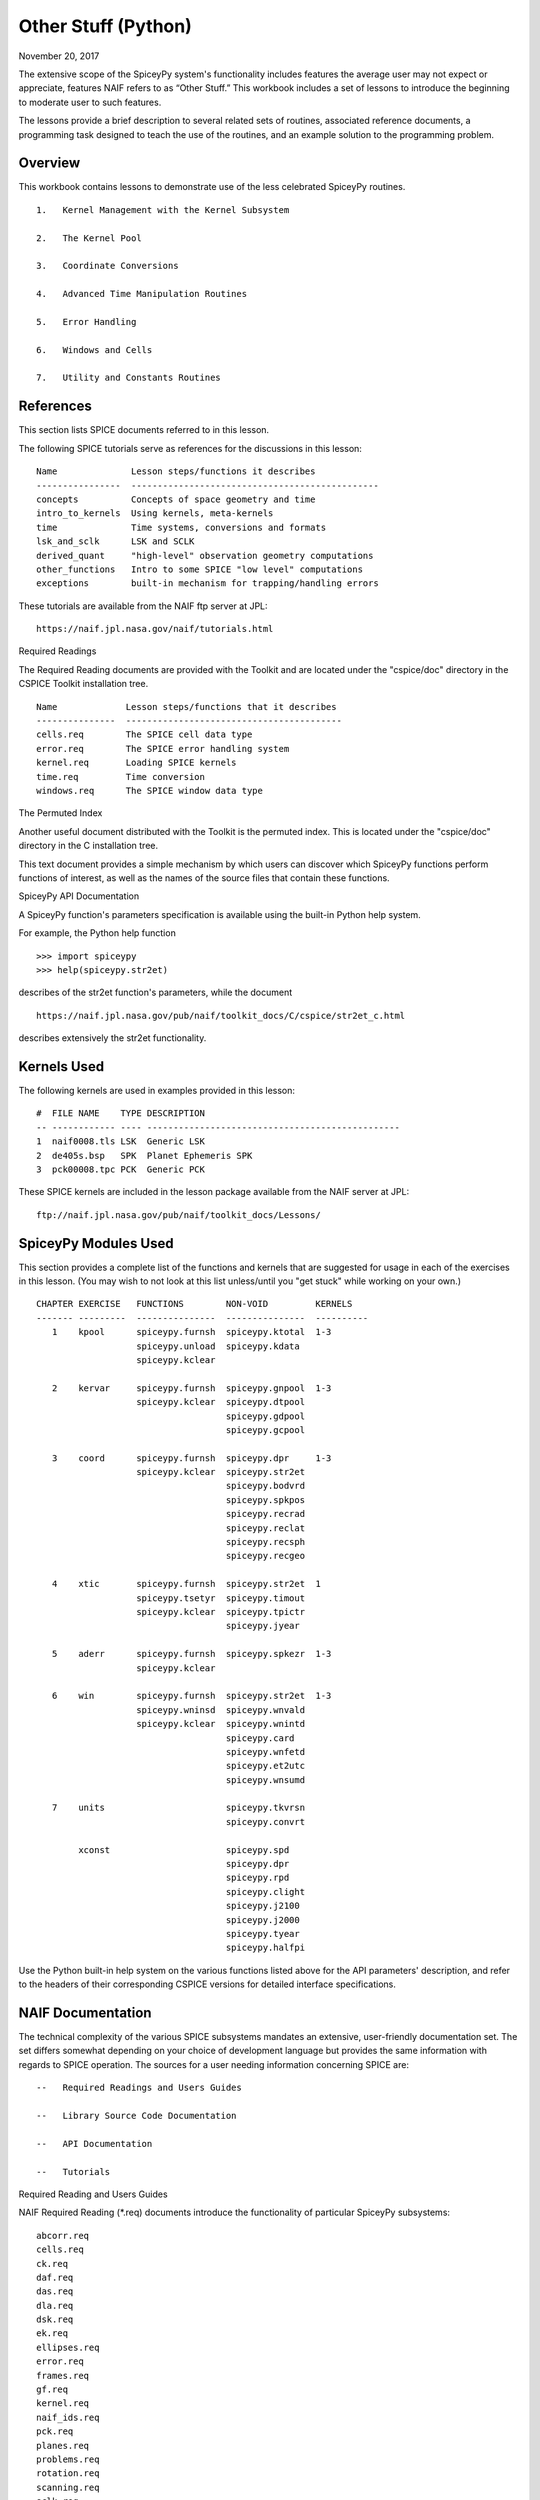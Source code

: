 Other Stuff (Python)
====================

November 20, 2017

The extensive scope of the SpiceyPy system's functionality includes
features the average user may not expect or appreciate, features NAIF
refers to as “Other Stuff.” This workbook includes a set of lessons to
introduce the beginning to moderate user to such features.

The lessons provide a brief description to several related sets of
routines, associated reference documents, a programming task designed to
teach the use of the routines, and an example solution to the
programming problem.

Overview
--------

This workbook contains lessons to demonstrate use of the less celebrated
SpiceyPy routines.

::

       1.   Kernel Management with the Kernel Subsystem

       2.   The Kernel Pool

       3.   Coordinate Conversions

       4.   Advanced Time Manipulation Routines

       5.   Error Handling

       6.   Windows and Cells

       7.   Utility and Constants Routines

References
----------

This section lists SPICE documents referred to in this lesson.

The following SPICE tutorials serve as references for the discussions in
this lesson:

::

      Name              Lesson steps/functions it describes
      ----------------  -----------------------------------------------
      concepts          Concepts of space geometry and time
      intro_to_kernels  Using kernels, meta-kernels
      time              Time systems, conversions and formats
      lsk_and_sclk      LSK and SCLK
      derived_quant     "high-level" observation geometry computations
      other_functions   Intro to some SPICE "low level" computations
      exceptions        built-in mechanism for trapping/handling errors

These tutorials are available from the NAIF ftp server at JPL:

::

      https://naif.jpl.nasa.gov/naif/tutorials.html

Required Readings

The Required Reading documents are provided with the Toolkit and are
located under the "cspice/doc" directory in the CSPICE Toolkit
installation tree.

::

      Name             Lesson steps/functions that it describes
      ---------------  -----------------------------------------
      cells.req        The SPICE cell data type
      error.req        The SPICE error handling system
      kernel.req       Loading SPICE kernels
      time.req         Time conversion
      windows.req      The SPICE window data type

The Permuted Index

Another useful document distributed with the Toolkit is the permuted
index. This is located under the "cspice/doc" directory in the C
installation tree.

This text document provides a simple mechanism by which users can
discover which SpiceyPy functions perform functions of interest, as well
as the names of the source files that contain these functions.

SpiceyPy API Documentation

A SpiceyPy function's parameters specification is available using the
built-in Python help system.

For example, the Python help function

::

      >>> import spiceypy
      >>> help(spiceypy.str2et)

describes of the str2et function's parameters, while the document

::

      https://naif.jpl.nasa.gov/pub/naif/toolkit_docs/C/cspice/str2et_c.html

describes extensively the str2et functionality.

Kernels Used
------------

The following kernels are used in examples provided in this lesson:

::

      #  FILE NAME    TYPE DESCRIPTION
      -- ------------ ---- ------------------------------------------------
      1  naif0008.tls LSK  Generic LSK
      2  de405s.bsp   SPK  Planet Ephemeris SPK
      3  pck00008.tpc PCK  Generic PCK

These SPICE kernels are included in the lesson package available from
the NAIF server at JPL:

::

      ftp://naif.jpl.nasa.gov/pub/naif/toolkit_docs/Lessons/

SpiceyPy Modules Used
---------------------

This section provides a complete list of the functions and kernels that
are suggested for usage in each of the exercises in this lesson. (You
may wish to not look at this list unless/until you "get stuck" while
working on your own.)

::

      CHAPTER EXERCISE   FUNCTIONS        NON-VOID         KERNELS
      ------- ---------  ---------------  ---------------  ----------
         1    kpool      spiceypy.furnsh  spiceypy.ktotal  1-3
                         spiceypy.unload  spiceypy.kdata
                         spiceypy.kclear

         2    kervar     spiceypy.furnsh  spiceypy.gnpool  1-3
                         spiceypy.kclear  spiceypy.dtpool
                                          spiceypy.gdpool
                                          spiceypy.gcpool

         3    coord      spiceypy.furnsh  spiceypy.dpr     1-3
                         spiceypy.kclear  spiceypy.str2et
                                          spiceypy.bodvrd
                                          spiceypy.spkpos
                                          spiceypy.recrad
                                          spiceypy.reclat
                                          spiceypy.recsph
                                          spiceypy.recgeo

         4    xtic       spiceypy.furnsh  spiceypy.str2et  1
                         spiceypy.tsetyr  spiceypy.timout
                         spiceypy.kclear  spiceypy.tpictr
                                          spiceypy.jyear

         5    aderr      spiceypy.furnsh  spiceypy.spkezr  1-3
                         spiceypy.kclear

         6    win        spiceypy.furnsh  spiceypy.str2et  1-3
                         spiceypy.wninsd  spiceypy.wnvald
                         spiceypy.kclear  spiceypy.wnintd
                                          spiceypy.card
                                          spiceypy.wnfetd
                                          spiceypy.et2utc
                                          spiceypy.wnsumd

         7    units                       spiceypy.tkvrsn
                                          spiceypy.convrt

              xconst                      spiceypy.spd
                                          spiceypy.dpr
                                          spiceypy.rpd
                                          spiceypy.clight
                                          spiceypy.j2100
                                          spiceypy.j2000
                                          spiceypy.tyear
                                          spiceypy.halfpi

Use the Python built-in help system on the various functions listed
above for the API parameters' description, and refer to the headers of
their corresponding CSPICE versions for detailed interface
specifications.

NAIF Documentation
------------------------------

The technical complexity of the various SPICE subsystems mandates an
extensive, user-friendly documentation set. The set differs somewhat
depending on your choice of development language but provides the same
information with regards to SPICE operation. The sources for a user
needing information concerning SPICE are:

::

       --   Required Readings and Users Guides

       --   Library Source Code Documentation

       --   API Documentation

       --   Tutorials

Required Reading and Users Guides

NAIF Required Reading (\*.req) documents introduce the functionality of
particular SpiceyPy subsystems:

::

      abcorr.req
      cells.req
      ck.req
      daf.req
      das.req
      dla.req
      dsk.req
      ek.req
      ellipses.req
      error.req
      frames.req
      gf.req
      kernel.req
      naif_ids.req
      pck.req
      planes.req
      problems.req
      rotation.req
      scanning.req
      sclk.req
      sets.req
      spc.req
      spk.req
      symbols.req
      time.req
      windows.req

NAIF Users Guides (\*.ug) describe the proper use of particular SpiceyPy
tools:

::

      brief.ug
      chronos.ug
      ckbrief.ug
      commnt.ug
      convert.ug
      dskbrief.ug
      dskexp.ug
      frmdiff.ug
      inspekt.ug
      mkdsk.ug
      mkspk.ug
      msopck.ug
      simple.ug
      spacit.ug
      spkdiff.ug
      spkmerge.ug
      states.ug
      subpt.ug
      tictoc.ug
      tobin.ug
      toxfr.ug
      version.ug

These text documents exist in the 'doc' directory of the main CSPICE
Toolkit directory:

::

         ../cspice/doc/

HTML format documentation

The SpiceyPy distributions include HTML versions of Required Readings
and Users Guides, accessible from the HTML documentation directory:

::

         ../cspice/doc/html/index.html

Library Source Code Documentation

All SPICELIB and CSPICE source files include usage and design
information incorporated in a comment block known as the “header.”
(Every toolkit includes either the SPICELIB or CSPICE library.)

A header consists of several marked sections:

::

       --   Procedure: Routine name and one line expansion of the routine's
            name.

       --   Abstract: A tersely worded explanation describing the routine.

       --   Copyright: An identification of the copyright holder for the
            routine.

       --   Required_Reading: A list of SpiceyPy required reading documents
            relating to the routine.

       --   Brief_I/O: A table of arguments, identifying each as either
            input, output, or both, with a very brief description of the
            variable.

       --   Detailed_Input & Detailed_Output: An elaboration of the
            Brief_I/O section providing comprehensive information on
            argument use.

       --   Parameters: Description and declaration of any parameters
            (constants) specific to the routine.

       --   Exceptions: A list of error conditions the routine detects and
            signals plus a discussion of any other exceptional conditions
            the routine may encounter.

       --   Files: A list of other files needed for the routine to operate.

       --   Particulars: A discussion of the routine's function (if
            needed). This section may also include information relating to
            "how" and "why" the routine performs an operation and to
            explain functionality of routines that operate by side effects.

       --   Examples: Descriptions and code snippets concerning usage of
            the routine.

       --   Restrictions: Restrictions or warnings concerning use.

       --   Literature_References: A list of sources required to understand
            the algorithms or data used in the routine.

       --   Author_and_Institution: The names and affiliations for authors
            of the routine.

       --   Version: A list of edits and the authors of those edits made to
            the routine since initial delivery to the SpiceyPy system.

The source code for SpiceyPy products is stored in 'src' sub-directory
of the main SpiceyPy directory:

API Documentation

The SpiceyPy package is documented in "readthedocs" website:

::

      https://spiceypy.readthedocs.io/en/master/index.html

Each API documentation page is in large part copied from the
"Abstract" and" Brief_I/O" sections of the corresponding CSPICE
function documentation. Each API page includes a link to the API
documentation for the CSPICE routine called by the SpiceyPy interface.

This SpiceyPy API documentation (the same information as in the website
but without hyperlinks) is also available from the Python built-in help
system:

::

      >>> help ( spiceypy.str2et )
      Help on function str2et in module spiceypy.spiceypy:

      str2et(*args, **kwargs)
          Convert a string representing an epoch to a double precision
          value representing the number of TDB seconds past the J2000
          epoch corresponding to the input epoch.

             ...

          :param time: A string representing an epoch.
          :type time: str
          :return: The equivalent value in seconds past J2000, TDB.
          :rtype: float

In order to have offline access to the documentation it is recommended
to have the CSPICE Toolkit installed locally. The CSPICE package
includes the CSPICE Reference Guide, an index of all CSPICE wrapper APIs
with hyperlinks to API specific documentation. Each API documentation
page includes cross-links to any other wrapper API mentioned in the
document and links to the wrapper source code.

::

         ...cspice/doc/html/cspice/index.html

Text kernels
------------

Several workbooks use SPICE text kernels. SPICE identifies a text kernel
as an ASCII text file containing the mark-up tags the kernel subsystem
requires to identify data assignments in that file, and “name=value”
data assignments.

The subsystem uses two tags:

::

         \begintext

and

::

         \begindata

to mark information blocks within the text kernel. The
`\\begintext` tag specifies all text following the tag as
comment information to be ignored by the subsystem.

Things to know:

::

       1.   The \begindata tag marks the start of a data definition block.
            The subsystem processes all text following this marker as SPICE
            kernel data assignments until finding a \begintext marker.

       2.   The kernel subsystem defaults to the \begintext mode until the
            parser encounters a \begindata tag. Once in \begindata mode the
            subsystem processes all text as variable assignments until the
            next \begintext tag.

       3.   Enter the tags as the only text on a line, i.e.:


         \begintext

            ... commentary information on the data assignments ...

         \begindata

            ... data assignments ...


       4.   CSPICE delivery N0059 added to the CSPICE and Icy text kernel
            parsers the functionality to read non native text kernels, i.e.
            a Unix compiled library can read a MS Windows native text
            kernel, a MS Windows compiled library can read a Unix native
            text kernel. Mice acquires this capability from CSPICE.

       5.   With regards to the FORTRAN distribution, as of delivery N0057
            the spiceypy.furnsh call includes a line terminator check,
            signaling an error on any attempt to read non-native text
            kernels.

Text kernel format

Scalar assignments.

::

         VAR_NAME_DP  = 1.234
         VAR_NAME_INT = 1234
         VAR_NAME_STR = 'FORBIN'

Please note the use of a single quote in string assignments.

Vector assignments. Vectors must contain the same type data.

::

         VEC_NAME_DP  = ( 1.234   , 45.678  , 901234.5 )
         VEC_NAME_INT = ( 1234    , 456     , 789      )
         VEC_NAME_STR = ( 'FORBIN', 'FALKEN', 'ROBUR'  )

         also

         VEC_NAME_DP  = ( 1.234,
                         45.678,
                         901234.5 )

         VEC_NAME_STR = ( 'FORBIN',
                          'FALKEN',
                          'ROBUR' )

Time assignments.

::

         TIME_VAL = @31-JAN-2003-12:34:56.798
         TIME_VEC = ( @01-DEC-2004, @15-MAR-2004 )

The at-sign character '@' indicates a time string. The pool subsystem
converts the strings to double precision TDB (a numeric value). Please
note, the time strings must not contain embedded blanks. WARNING - a TDB
string is not the same as a UTC string.

The above examples depict direct assignments via the '=' operator. The
kernel pool also permits incremental assignments via the '+=' operator.

Please refer to the kernels required reading, kernel.req, for additional
information.

Lesson 1: Kernel Management with the Kernel Subsystem
-----------------------------------------------------

Task Statement
--------------

Write a program to load a meta kernel, interrogate the SpiceyPy system
for the names and types of all loaded kernels, then demonstrate the
unload functionality and the resulting effects.

Learning Goals
--------------

This lesson demonstrates use of the kernel subsystem to load, unload,
and list loaded kernels.

This lesson requires creation of a SPICE meta kernel.

Code Solution
-------------

First, create a meta text kernel:

You can use two versions of a meta kernel with code examples (kpool.tm)
in this lesson. Either a kernel with explicit path information:

::

      KPL/MK

      \begindata

         KERNELS_TO_LOAD = ( 'kernels/spk/de405s.bsp',
                             'kernels/pck/pck00008.tpc',
                             'kernels/lsk/naif0008.tls' )

      \begintext

… or a more generic meta kernel using the PATH_VALUES/PATH_SYMBOLS
functionality to declare path names as variables:

::

      KPL/MK

         Define the paths to the kernel directory. Use the PATH_SYMBOLS
         as aliases to the paths.

         The names and contents of the kernels referenced by this
         meta-kernel are as follows:

            File Name        Description
            ---------------  ------------------------------
            naif0008.tls     Generic LSK.
            de405s.bsp       Planet Ephemeris SPK.
            pck00008.tpc     Generic PCK.


      \begindata

         PATH_VALUES     = ( 'kernels/lsk',
                             'kernels/spk',
                             'kernels/pck' )

         PATH_SYMBOLS    = ( 'LSK', 'SPK', 'PCK' )

         KERNELS_TO_LOAD = ( '$LSK/naif0008.tls',
                             '$SPK/de405s.bsp',
                             '$PCK/pck00008.tpc' )

      \begintext

Now the solution source code:

::

      from __future__ import print_function

      #
      # Import the CSPICE-Python interface.
      #
      import spiceypy

      def kpool():

          #
          # Assign the path name of the meta kernel to META.
          #
          META = 'kpool.tm'


          #
          # Load the meta kernel then use KTOTAL to interrogate the SPICE
          # kernel subsystem.
          #
          spiceypy.furnsh( META )


          count = spiceypy.ktotal( 'ALL' );
          print( 'Kernel count after load:        {0}\n'.format(count))


          #
          # Loop over the number of files; interrogate the SPICE system
          # with spiceypy.kdata for the kernel names and the type.
          # 'found' returns a boolean indicating whether any kernel files
          # of the specified type were loaded by the kernel subsystem.
          # This example ignores checking 'found' as kernels are known
          # to be loaded.
          #
          for i in range(0, count):
              [ file, type, source, handle] = spiceypy.kdata(i, 'ALL');
              print( 'File   {0}'.format(file) )
              print( 'Type   {0}'.format(type) )
              print( 'Source {0}\n'.format(source) )


          #
          # Unload one kernel then check the count.
          #
          spiceypy.unload( 'kernels/spk/de405s.bsp')
          count = spiceypy.ktotal( 'ALL' );

          #
          # The subsystem should report one less kernel.
          #
          print( 'Kernel count after one unload:  {0}'.format(count))

          #
          # Now unload the meta kernel. This action unloads all
          # files listed in the meta kernel.
          #
          spiceypy.unload( META )


          #
          # Check the count; spiceypy should return a count of zero.
          #
          count = spiceypy.ktotal( 'ALL');
          print( 'Kernel count after meta unload: {0}'.format(count))


          #
          # Done. Unload the kernels.
          #
          spiceypy.kclear

      if __name__ == '__main__':
         kpool()

Run the code example

First we see the number of all loaded kernels returned from the
spiceypy.ktotal call.

Then the spiceypy.kdata loop returns the name of each loaded kernel, the
type of kernel (SPK, CK, TEXT, etc.) and the source of the kernel - the
mechanism that loaded the kernel. The source either identifies a meta
kernel, or contains an empty string. An empty source string indicates a
direct load of the kernel with a spiceypy.furnsh call.

::

      Kernel count after load:        4

      File   kpool.tm
      Type   META
      Source

      File   kernels/lsk/naif0008.tls
      Type   TEXT
      Source kpool.tm

      File   kernels/spk/de405s.bsp
      Type   SPK
      Source kpool.tm

      File   kernels/pck/pck00008.tpc
      Type   TEXT
      Source kpool.tm

      Kernel count after one unload:  3
      Kernel count after meta unload: 0

Lesson 2: The Kernel Pool
------------------------------

.. _task-statement-os-1:

Task Statement
--------------

Write a program to retrieve particular string and numeric text kernel
variables, both scalars and arrays. Interrogate the kernel pool for
assigned variable names.

.. _learning-goals-os-1:

Learning Goals
--------------

The lesson demonstrates the SpiceyPy system's facility to retrieve
different types of data (string, numeric, scalar, array) from the kernel
pool.

For the code examples, use this generic text kernel (kervar.tm)
containing PCK-type data, kernels to load, and example time strings:

::

      KPL/MK

         Name the kernels to load. Use path symbols.

         The names and contents of the kernels referenced by this
         meta-kernel are as follows:

            File Name        Description
            ---------------  ------------------------------
            naif0008.tls     Generic LSK.
            de405s.bsp       Planet Ephemeris SPK.
            pck00008.tpc     Generic PCK.


      \begindata

         PATH_VALUES     = ('kernels/spk',
                            'kernels/pck',
                            'kernels/lsk')

         PATH_SYMBOLS    = ('SPK' , 'PCK' , 'LSK' )

         KERNELS_TO_LOAD = ( '$SPK/de405s.bsp',
                             '$PCK/pck00008.tpc',
                             '$LSK/naif0008.tls')

      \begintext

      Ring model data.

      \begindata

         BODY699_RING1_NAME     = 'A Ring'
         BODY699_RING1          = (122170.0 136780.0 0.1 0.1 0.5)

         BODY699_RING1_1_NAME   = 'Encke Gap'
         BODY699_RING1_1        = (133405.0 133730.0 0.0 0.0 0.0)

         BODY699_RING2_NAME     = 'Cassini Division'
         BODY699_RING2          = (117580.0 122170.0 0.0 0.0 0.0)

      \begintext

      The kernel pool recognizes values preceded by '@' as time
      values. When read, the kernel subsystem converts these
      representations into double precision ephemeris time.

      Caution: The kernel subsystem interprets the time strings
      identified by '@' as TDB. The same string passed as input
      to @STR2ET is processed as UTC.

      The three expressions stored in the EXAMPLE_TIMES array represent
      the same epoch.

      \begindata

         EXAMPLE_TIMES       = ( @APRIL-1-2004-12:34:56.789,
                                 @4/1/2004-12:34:56.789,
                                 @JD2453097.0242684
                                )

      \begintext

The main references for pool routines are found in the help command, the
CSPICE source files or the API documentation for the particular
routines.

.. _code-solution-1:

Code Solution
-------------

::

      from __future__ import print_function

      #
      # Import the CSPICE-Python interface.
      #
      import spiceypy
      from spiceypy.utils.support_types import SpiceyError

      def kervar():

          #
          # Define the max number of kernel variables
          # of concern for this examples.
          #
          N_ITEMS =  20

          #
          # Load the example kernel containing the kernel variables.
          # The kernels defined in KERNELS_TO_LOAD load into the
          # kernel pool with this call.
          #
          spiceypy.furnsh( 'kervar.tm' )

          #
          # Initialize the start value. This value indicates
          # index of the first element to return if a kernel
          # variable is an array. START = 0 indicates return everything.
          # START = 1 indicates return everything but the first element.
          #
          START = 0

          #
          # Set the template for the variable names to find. Let's
          # look for all variables containing  the string RING.
          # Define this with the wildcard template '*RING*'. Note:
          # the template '*RING' would match any variable name
          # ending with the RING string.
          #
          tmplate = '*RING*'

          #
          # We're ready to interrogate the kernel pool for the
          # variables matching the template. spiceypy.gnpool tells us:
          #
          #  1. Does the kernel pool contain any variables that
          #     match the template (value of found).
          #  2. If so, how many variables?
          #  3. The variable names. (cvals, an array of strings)
          #

          try:
              cvals = spiceypy.gnpool( tmplate, START, N_ITEMS )
              print( 'Number variables matching template: {0}'.\
              format( len(cvals)) )
          except SpiceyError:
              print( 'No kernel variables matched template.' )
              return


          #
          # Okay, now we know something about the kernel pool
          # variables of interest to us. Let's find out more...
          #
          for cval in cvals:

              #
              # Use spiceypy.dtpool to return the dimension and type,
              # C (character) or N (numeric), of each pool
              # variable name in the cvals array. We know the
              # kernel data exists.
              #
              [dim, type] = spiceypy.dtpool( cval )

              print( '\n' + cval )
              print( ' Number items: {0}   Of type: {1}\n'.\
              format(dim, type) )

              #
              # Test character equality, 'N' or 'C'.
              #
              if type == 'N':

                  #
                  # If 'type' equals 'N', we found a numeric array.
                  # In this case any numeric array will be an array
                  # of double precision numbers ('doubles').
                  # spiceypy.gdpool retrieves doubles from the
                  # kernel pool.
                  #
                  dvars = spiceypy.gdpool( cval, START, N_ITEMS )
                  for dvar in dvars:
                      print('  Numeric value: {0:20.6f}'.format(dvar))

              elif type == 'C':

                  #
                  # If 'type' equals 'C', we found a string array.
                  # spiceypy.gcpool retrieves string values from the
                  # kernel pool.
                  #
                  cvars = spiceypy.gcpool( cval, START, N_ITEMS )

                  for cvar in cvars:
                      print('  String value: {0}\n'.format(cvar))

              else:

                  #
                  # This block should never execute.
                  #
                  print('Unknown type. Code error.')


          #
          # Now look at the time variable EXAMPLE_TIMES. Extract this
          # value as an array of doubles.
          #
          dvars = spiceypy.gdpool( 'EXAMPLE_TIMES', START, N_ITEMS )

          print( 'EXAMPLE_TIMES' )

          for dvar in dvars:
              print('  Time value:    {0:20.6f}'.format(dvar))

          #
          # Done. Unload the kernels.
          #
          spiceypy.kclear

      if __name__ == '__main__':
         kervar()

Run the code example

The program runs and first reports the number of kernel pool variables
matching the template, 6.

The program then loops over the spiceypy.dtpool 6 times, reporting the
name of each pool variable, the number of data items assigned to that
variable, and the variable type. Within the spiceypy.dtpool loop, a
second loop outputs the contents of the data variable using
spiceypy.gcpool or spiceypy.gdpool.

::

      Number variables matching template: 6

      BODY699_RING1_1
       Number items: 5   Of type: N

        Numeric value:        133405.000000
        Numeric value:        133730.000000
        Numeric value:             0.000000
        Numeric value:             0.000000
        Numeric value:             0.000000

      BODY699_RING1
       Number items: 5   Of type: N

        Numeric value:        122170.000000
        Numeric value:        136780.000000
        Numeric value:             0.100000
        Numeric value:             0.100000
        Numeric value:             0.500000

      BODY699_RING2
       Number items: 5   Of type: N

        Numeric value:        117580.000000
        Numeric value:        122170.000000
        Numeric value:             0.000000
        Numeric value:             0.000000
        Numeric value:             0.000000

      BODY699_RING1_1_NAME
       Number items: 1   Of type: C

        String value: Encke Gap


      BODY699_RING2_NAME
       Number items: 1   Of type: C

        String value: Cassini Division


      BODY699_RING1_NAME
       Number items: 1   Of type: C

        String value: A Ring

      EXAMPLE_TIMES
        Time value:        134094896.789000
        Time value:        134094896.789000
        Time value:        134094896.789753

Note the final time value differs from the previous values in the final
three decimal places despite the intention that all three strings
represent the same time. This results from round-off when converting a
decimal Julian day representation to the seconds past J2000 ET
representation.

Related Routines
----------------

::

       --   spiceypy.gipool retrieves integer values from the kernel
            subsystem.

Lesson 3: Coordinate Conversions
---------------------------------

.. _task-statement-os-2:

Task Statement
--------------

Write a program to convert a Cartesian 3-vector representing some
location to the other coordinate representations. Use the position of
the Moon with respect to Earth in an inertial and non-inertial reference
frame as the example vector.

.. _learning-goals-os-2:

Learning Goals
--------------

The SpiceyPy system provides functions to convert coordinate tuples
between Cartesian and various non Cartesian coordinate systems including
conversion between geodetic and rectangular coordinates.

This lesson presents these coordinate transform routines for
rectangular, cylindrical, and spherical systems.

.. _code-solution-2:

Code Solution
-------------

::

      from __future__ import print_function
      from builtins import input
      import sys

      #
      # Import the CSPICE-Python interface.
      #
      import spiceypy

      def coord():

          #
          # Define the inertial and non inertial frame names.
          #
          # Initialize variables or set type. All variables
          # used in a PROMPT construct must be initialized
          # as strings.
          #
          INRFRM = 'J2000'
          NONFRM = 'IAU_EARTH'
          r2d = spiceypy.dpr()

          #
          # Load the needed kernels using a spiceypy.furnsh call on the
          # meta kernel.
          #
          spiceypy.furnsh( 'coord.tm' )

          #
          # Prompt the user for a time string. Convert the
          # time string to ephemeris time J2000 (ET).
          #
          timstr = input( 'Time of interest: ')
          et     = spiceypy.str2et( timstr )

          #
          # Access the kernel pool data for the triaxial radii of the
          # Earth, rad[1][0] holds the equatorial radius, rad[1][2]
          # the polar radius.
          #
          rad = spiceypy.bodvrd( 'EARTH', 'RADII', 3 )

          #
          # Calculate the flattening factor for the Earth.
          #
          #          equatorial_radius - polar_radius
          # flat =   ________________________________
          #
          #                equatorial_radius
          #
          flat = (rad[1][0] - rad[1][2])/rad[1][0]

          #
          # Make the spiceypy.spkpos call to determine the apparent
          # position of the Moon w.r.t. to the Earth at 'et' in the
          # inertial frame.
          #
          [pos, ltime] = spiceypy.spkpos('MOON', et, INRFRM,
                                         'LT+S','EARTH'    )

          #
          # Show the current frame and time.
          #
          print( ' Time : {0}'.format(timstr) )
          print( ' Inertial Frame: {0}\n'.format(INRFRM) )

          #
          # First convert the position vector
          # X = pos(1), Y = pos(2), Z = pos(3), to RA/DEC.
          #
          [ range, ra, dec ] = spiceypy.recrad( pos )

          print('   Range/Ra/Dec' )
          print('    Range: {0:20.6f}'.format(range) )
          print('    RA   : {0:20.6f}'.format(ra * r2d) )
          print('    DEC  : {0:20.6f}'.format(dec* r2d) )

          #
          # ...latitudinal coordinates...
          #
          [ range, lon, lat ] = spiceypy.reclat( pos )
          print('   Latitudinal ' )
          print('    Rad  : {0:20.6f}'.format(range) )
          print('    Lon  : {0:20.6f}'.format(lon * r2d) )
          print('    Lat  : {0:20.6f}'.format(lat * r2d) )

          #
          # ...spherical coordinates use the colatitude,
          # the angle from the Z axis.
          #
          [ range, colat, lon ] = spiceypy.recsph( pos )
          print( '   Spherical' )
          print('    Rad  : {0:20.6f}'.format(range) )
          print('    Lon  : {0:20.6f}'.format(lon   * r2d) )
          print('    Colat: {0:20.6f}'.format(colat * r2d) )

          #
          # Make the spiceypy.spkpos call to determine the apparent
          # position of the Moon w.r.t. to the Earth at 'et' in the
          # non-inertial, body fixed, frame.
          #
          [pos, ltime] = spiceypy.spkpos('MOON', et, NONFRM,
                                         'LT+S','EARTH')

          print()
          print( '  Non-inertial Frame: {0}'.format(NONFRM) )

          #
          # ...latitudinal coordinates...
          #
          [ range, lon, lat ] = spiceypy.reclat( pos )
          print('   Latitudinal ' )
          print('    Rad  : {0:20.6f}'.format(range) )
          print('    Lon  : {0:20.6f}'.format(lon * r2d) )
          print('    Lat  : {0:20.6f}'.format(lat * r2d) )

          #
          # ...spherical coordinates use the colatitude,
          # the angle from the Z axis.
          #
          [ range, colat, lon ] = spiceypy.recsph( pos )
          print( '   Spherical' )
          print('    Rad  : {0:20.6f}'.format(range) )
          print('    Lon  : {0:20.6f}'.format(lon   * r2d) )
          print('    Colat: {0:20.6f}'.format(colat * r2d) )

          #
          # ...finally, convert the position to geodetic coordinates.
          #
          [ lon, lat, range ] = spiceypy.recgeo( pos, rad[1][0], flat )
          print( '   Geodetic' )
          print('    Rad  : {0:20.6f}'.format(range) )
          print('    Lon  : {0:20.6f}'.format(lon * r2d) )
          print('    Lat  : {0:20.6f}'.format(lat * r2d) )
          print()

          #
          # Done. Unload the kernels.
          #
          spiceypy.kclear


      if __name__ == '__main__':
         coord()

Run the code example

Input “Feb 3 2002 TDB” to calculate the Moon's position. (the 'TDB' tag
indicates a Barycentric Dynamical Time value).

::

      Time of interest: Feb 3 2002 TDB

Examine the Moon position in the J2000 inertial frame, display the time
and frame:

::

       Time : Feb 3 2002 TDB
        Inertial Frame: J2000

Convert the Moon Cartesian coordinates to right ascension declination.

::

         Range/Ra/Dec
          Range:        369340.815193
          RA   :           203.643686
          DEC  :            -4.979010

Latitudinal. Note the difference in the expressions for longitude and
right ascension though they represent a measure of the same quantity.
The RA/DEC system measures RA in the interval [0,2Pi). Latitudinal
coordinates measures longitude in the interval (-Pi,Pi].

::

         Latitudinal
          Rad  :        369340.815193
          Lon  :          -156.356314
          Lat  :            -4.979010

Spherical. Note the difference between the expression of latitude in the
Latitudinal system and the corresponding Spherical colatitude. The
spherical coordinate system uses the colatitude, the angle measure away
from the positive Z axis. Latitude is the angle between the position
vector and the x-y (equatorial) plane with positive angle defined as
toward the positive Z direction

::

         Spherical
          Rad  :        369340.815193
          Lon  :          -156.356314
          Colat:            94.979010

The same position look-up in a body fixed (non-inertial) frame,
IAU_EARTH.

::

        Non-inertial Frame: IAU_EARTH

Latitudinal coordinates return the geocentric latitude.

::

         Latitudinal
          Rad  :        369340.815193
          Lon  :            70.986950
          Lat  :            -4.989675

Spherical.

::

         Spherical
          Rad  :        369340.815193
          Lon  :            70.986950
          Colat:            94.989675

Geodetic. The cartographic lat/lon.

::

         Geodetic
          Rad  :        362962.836755
          Lon  :            70.986950
          Lat  :            -4.990249

.. _related-routines-1:

Related Routines
----------------

::

       --   spiceypy.latrec, latitudinal to rectangular

       --   spiceypy.latcyl, latitudinal to cylindrical

       --   spiceypy.latsph, latitudinal to spherical

       --   spiceypy.reccyl, rectangular to cylindrical

       --   spiceypy.sphrec, spherical to rectangular

       --   spiceypy.sphcyl, spherical to cylindrical

       --   spiceypy.sphlat, spherical to latitudinal

       --   spiceypy.cyllat, cylindrical to latitudinal

       --   spiceypy.cylsph, cylindrical to spherical

       --   spiceypy.cylrec, cylindrical to rectangular

       --   spiceypy.georec, geodetic to rectangular

Lesson 4: Advanced Time Manipulation Routines
----------------------------------------------

.. _task-statement-os-3:

Task Statement
--------------

Demonstrate the advanced functions of the time utilities with regard to
formatting of time strings for output. Formatting options include
altering calendar representations of the time strings. Convert time-date
strings between different SpiceyPy-supported formats.

.. _learning-goals-os-3:

Learning Goals
--------------

Introduce the routines used for advanced manipulation of time strings.
Understand the concept of ephemeris time (ET) as used in SpiceyPy.

.. _code-solution-3:

Code Solution
-------------

Caution: Be sure to assign sufficient string lengths for time
formats/pictures.

::

      from __future__ import print_function

      #
      # Import the CSPICE-Python interface.
      #
      import spiceypy

      def xtic():

          #
          # Assign the META variable to the name of the meta-kernel
          # that contains the LSK kernel and create an arbitrary
          # time string.
          #
          CALSTR    = 'Mar 15, 2003 12:34:56.789 AM PST'
          META      = 'xtic.tm'
          AMBIGSTR  = 'Mar 15, 79 12:34:56'
          T_FORMAT1 = 'Wkd Mon DD HR:MN:SC PDT YYYY ::UTC-7'
          T_FORMAT2 = 'Wkd Mon DD HR:MN ::UTC-7 YR (JULIAND.##### JDUTC)'

          #
          # Load the meta-kernel.
          #
          spiceypy.furnsh( META )
          print( 'Original time string     : {0}'.format(CALSTR) )

          #
          # Convert the time string to the number of ephemeris
          # seconds past the J2000 epoch. This is the most common
          # internal time representation used by the CSPICE
          # system; CSPICE refers to this as ephemeris time (ET).
          #
          et = spiceypy.str2et( CALSTR )
          print( 'Corresponding ET         : {0:20.6f}\n'.format(et) )

          #
          # Make a picture of an output format. Describe a Unix-like
          # time string then send the picture and the 'et' value through
          # spiceypy.timout to format and convert the ET representation
          # of the time string into the form described in
          # spiceypy.timout. The '::UTC-7' token indicates the time
          # zone for the `timstr' output - PDT. 'PDT' is part of the
          # output, but not a time system token.
          #
          timstr = spiceypy.timout( et, T_FORMAT1)
          print( 'Time in string format 1  : {0}'.format(timstr) )

          timstr = spiceypy.timout( et, T_FORMAT2)
          print( 'Time in string format 2  : {0}'.format(timstr) )

          #
          # Why create a picture by hand when spiceypy can do it for
          # you? Input a string to spiceypy.tpictr with the format of
          # interest. `ok' returns a boolean indicating whether an
          # error occurred while parsing the picture string, if so,
          # an error diagnostic message returns in 'xerror'. In this
          # example the picture string is known as correct.
          #
          pic = '12:34:56.789 P.M. PDT January 1, 2006'
          [ pictr, ok, xerror] = spiceypy.tpictr(pic)

          if not bool(ok):
              print( xerror )
              exit


          timstr = spiceypy.timout( et, pictr)
          print( 'Time in string format 3  : {0}'.format( timstr ) )

          #
          # Two digit year representations often cause problems due to
          # the ambiguity of the century. The routine spiceypy.tsetyr
          # gives the user the ability to set a default range for 2
          # digit year representation. SPICE uses 1969AD as the default
          # start year so the numbers inclusive of 69 to 99 represent
          # years 1969AD to 1999AD, the numbers inclusive of 00 to 68
          # represent years 2000AD to 2068AD.
          #
          # The defined time string 'AMBIGSTR' contains a two-digit
          # year. Since the SPICE base year is 1969, the time subsystem
          # interprets the string as 1979.
          #
          et1 = spiceypy.str2et( AMBIGSTR )

          #
          # Set 1980 as the base year causes SPICE to interpret the
          # time string's "79" as 2079.
          #
          spiceypy.tsetyr( 1980 )
          et2 = spiceypy.str2et( AMBIGSTR )

          #
          # Calculate the number of years between the two ET
          # representations, ~100.
          #
          print( 'Years between evaluations: {0:20.6f}'.\
          format( (et2 - et1)/spiceypy.jyear()))

          #
          # Reset the default year to 1969.
          #
          spiceypy.tsetyr( 1969 )

          #
          # Done. Unload the kernels.
          #
          spiceypy.kclear


      if __name__ == '__main__':
         xtic()

Run the code example

::

      Original time string     : Mar 15, 2003 12:34:56.789 AM PST
      Corresponding ET         :     100989360.974561

      Time in string format 1  : Sat Mar 15 01:34:56 PDT 2003
      Time in string format 2  : Sat Mar 15 01:34  03 (2452713.85760 JDUTC)
      Time in string format 3  : 01:34:56.789 A.M. PDT March 15, 2003
      Years between evaluations:           100.000000

Lesson 5: Error Handling
------------------------------

.. _task-statement-os-4:

Task Statement
--------------

Write an interactive program to return a state vector based on a user's
input. Code the program with the capability to recover from user input
mistakes, inform the user of the mistake, then continue to run.

.. _learning-goals-os-4:

Learning Goals
--------------

Learn how to write a program that has the capability to recover from
expected SPICE errors.

The SpiceyPy error subsystem differs from CSPICE and SPICELIB packages
in that the user cannot alter the state of the error subsystem, rather
the user can respond to an error signal using try-except blocks. This
block natively receives and processes any SpiceyError exception signaled
from SpiceyPy. The user can therefore “catch” an error signal so as to
respond in an appropriate manner.

.. _code-solution-4:

Code Solution
-------------

::

      from __future__ import print_function
      from builtins import input

      #
      # Import the CSPICE-Python interface.
      #
      import spiceypy
      from spiceypy.utils.support_types import SpiceyError

      def aderr():

          #
          # Set initial parameters.
          #
          SPICETRUE =  True
          SPICEFALSE=  False
          doloop    =  SPICETRUE

          #
          # Load the data we need for state evaluation.
          #
          spiceypy.furnsh( 'aderr.tm' )

          #
          # Start our input query loop to the user.
          #
          while (doloop):

              #
              # For simplicity, we request only one input.
              # The program calculates the state vector from
              # Earth to the user specified target 'targ' in the
              # J2000 frame, at ephemeris time zero, using
              # aberration correction LT+S (light time plus
              # stellar aberration).
              #
              targ = input( 'Target: ' )


              if targ == 'NONE':
                  #
                  # An exit condition. If the user inputs NONE
                  # for a target name, set the loop to stop...
                  #
                  doloop = SPICEFALSE

              else:

                #
                # ...otherwise evaluate the state between the Earth
                # and the target. Initialize an error handler.
                #
                try:

                    #
                    # Perform the state lookup.
                    #
                    [state, ltime] = spiceypy.spkezr(targ, 0., 'J2000',
                                                     'LT+S',   'EARTH')

                    #
                    # No error, output the state.
                    #
                    print( 'R : {0:20.6f} {1:20.6f} '
                           '{2:20.5f}'.format(*state[0:3]))
                    print( 'V : {0:20.6f} {1:20.6f} '
                           '{2:20.6f}'.format(*state[3:6]) )
                    print( 'LT: {0:20.6f}\n'.format(float(ltime)))

                except SpiceyError as err:

                   #
                   # What if spiceypy.spkezr signaled an error?
                   # Then spiceypy signals an error to python.
                   #
                   # Examine the value of 'e' to retrieve the
                   # error message.
                   #
                  print( err )
                  print( )


          #
          # Done. Unload the kernels.
          #
          spiceypy.kclear


      if __name__ == '__main__':
         aderr()

Run the code example

Now run the code with various inputs to observe behavior. Begin the run
using known astronomical bodies, e.g. “Moon”, “Mars”, “Pluto barycenter”
and “Puck”. Recall the SpiceyPy default units are kilometers, kilometers
per second, kilograms, and seconds. The 'R' marker identifies the
(X,Y,Z) position of the body in kilometers, the 'V' marker identifies
the velocity of the body in kilometers per second, and the 'LT' marker
identifies the one-way light time between the bodies at the requested
evaluation time.

::

      Target: Moon
      R :       -291584.616595       -266693.402359         -76095.64756
      V :             0.643439            -0.666066            -0.301310
      LT:             1.342311

      Target: Mars
      R :     234536077.419136    -132584383.595569      -63102685.70619
      V :            30.961373            28.932996            13.113031
      LT:           923.001080

      Target: Pluto barycenter
      R :   -1451304742.838526   -4318174144.406321     -918251433.58736
      V :            35.079843             3.053138            -0.036762
      LT:         15501.258293

      Target: Puck

      =====================================================================
      ===========

      Toolkit version: N0066

      SPICE(SPKINSUFFDATA) --

      Insufficient ephemeris data has been loaded to compute the state of 7
      15 (PUCK) relative to 0 (SOLAR SYSTEM BARYCENTER) at the ephemeris ep
      och 2000 JAN 01 12:00:00.000.

      spkezr_c --> SPKEZR --> SPKEZ --> SPKACS --> SPKAPS --> SPKLTC --> SP
      KGEO

      =====================================================================
      ===========

      Target:

Perplexing. What happened?

The kernel files named in meta.tm did not include ephemeris data for
Puck. When the SPK subsystem tried to evaluate Puck's position, the
evaluation failed due to lack of data, so an error signaled.

The above error signifies an absence of state information at ephemeris
time 2000 JAN 01 12:00:00.000 (the requested time, ephemeris time zero).

Try another look-up, this time for “Casper”

::

      Target: Casper

      =====================================================================
      ===========

      Toolkit version: N0066

      SPICE(IDCODENOTFOUND) --

      The target, 'Casper', is not a recognized name for an ephemeris objec
      t. The cause of this problem may be that you need an updated version
      of the SPICE Toolkit. Alternatively you may call SPKEZ directly if yo
      u know the SPICE ID codes for both 'Casper' and 'EARTH'

      spkezr_c --> SPKEZR

      =====================================================================
      ===========

      Target:

An easy to understand error. The SPICE system does not contain
information on a body named 'Casper.'

Another look-up, this time, “Venus”.

::

      Target: Venus
      R :     -80970027.540532    -139655772.573898      -53860125.95820
      V :            31.166910           -27.001056           -12.316514
      LT:           567.655074

      Target:

The look-up succeeded despite two errors in our run. The SpiceyPy system
can respond to error conditions (not system errors) in much the same
fashion as languages with catch/throw instructions.

Lesson 6: Windows, and Cells
------------------------------

Programming task
----------------

Given the times of line-of-sight for a vehicle from a ground station and
the times for an acceptable Sun-station-vehicle phase angle, write a
program to determine the time intervals common to both configurations.

.. _learning-goals-os-5:

Learning Goals
--------------

SpiceyPy implementation of SPICE cells consists of a class that provides
an interface to the underlying CSPICE cell structure.

A user should create cells by use of the appropriate SpiceyPy calls.
NAIF recommends against manual creation of cells.

A 'window' is a type of cell containing ordered, double precision values
describing a collection of zero or more intervals.

We define an interval, 'i', as all double precision values bounded by
and including an ordered pair of numbers,

::

         [ a , b ]
            i   i

where

::

         a    <   b
          i   -    i

The intervals within a window are both ordered and disjoint. That is,
the beginning of each interval is greater than the end of the previous
interval:

::

         b  <  a
          i     i+1

A common use of the windows facility is to calculate the intersection
set of a number of time intervals.

.. _code-solution-5:

Code Solution
-------------

::

      from __future__ import print_function

      #
      # Import the CSPICE-Python interface.
      #
      import spiceypy

      def win():

          MAXSIZ = 8

          #
          # Define a set of time intervals. For the purposes of this
          # tutorial program, define time intervals representing
          # an unobscured line of sight between a ground station
          # and some body.
          #
          los = [ 'Jan 1, 2003 22:15:02', 'Jan 2, 2003  4:43:29',
                  'Jan 4, 2003  9:55:30', 'Jan 4, 2003 11:26:52',
                  'Jan 5, 2003 11:09:17', 'Jan 5, 2003 13:00:41',
                  'Jan 6, 2003 00:08:13', 'Jan 6, 2003  2:18:01' ]

          #
          # A second set of intervals representing the times for which
          # an acceptable phase angle exists between the ground station,
          # the body and the Sun.
          #
          phase = [ 'Jan 2, 2003 00:03:30', 'Jan 2, 2003 19:00:00',
                    'Jan 3, 2003  8:00:00', 'Jan 3, 2003  9:50:00',
                    'Jan 5, 2003 12:00:00', 'Jan 5, 2003 12:45:00',
                    'Jan 6, 2003 00:30:00', 'Jan 6, 2003 23:00:00' ]

          #
          # Load our meta kernel for the leapseconds data.
          #
          spiceypy.furnsh( 'win.tm' )

          #
          # SPICE windows consist of double precision values; convert
          # the string time tags defined in the 'los' and 'phase'
          # arrays to double precision ET. Store the double values
          # in the 'loswin' and 'phswin' windows.
          #
          los_et = spiceypy.str2et( los   )
          phs_et = spiceypy.str2et( phase )

          loswin = spiceypy.stypes.SPICEDOUBLE_CELL( MAXSIZ )
          phswin = spiceypy.stypes.SPICEDOUBLE_CELL( MAXSIZ )

          for i in range(0, int( MAXSIZ/2 ) ):
              spiceypy.wninsd( los_et[2*i], los_et[2*i+1], loswin )
              spiceypy.wninsd( phs_et[2*i], phs_et[2*i+1], phswin )

          spiceypy.wnvald( MAXSIZ, MAXSIZ, loswin )
          spiceypy.wnvald( MAXSIZ, MAXSIZ, phswin )

          #
          # The issue for consideration, at what times do line of
          # sight events coincide with acceptable phase angles?
          # Perform the set operation AND on loswin, phswin,
          # (the intersection of the time intervals)
          # place the results in the window 'sched'.
          #
          sched = spiceypy.wnintd( loswin, phswin )

          print( 'Number data values in sched : '
                 '{0:2d}'.format(spiceypy.card(sched)) )

          #
          # Output the results. The number of intervals in 'sched'
          # is half the number of data points (the cardinality).
          #
          print( ' ' )
          print( 'Time intervals meeting defined criterion.' )

          for i in range( spiceypy.card(sched)//2):

             #
             # Extract from the derived 'sched' the values defining the
             # time intervals.
             #
             [left, right ] = spiceypy.wnfetd( sched, i )

             #
             # Convert the ET values to UTC for human comprehension.
             #
             utcstr_l = spiceypy.et2utc( left , 'C', 3 )
             utcstr_r = spiceypy.et2utc( right, 'C', 3 )

             #
             # Output the UTC string and the corresponding index
             # for the interval.
             #
             print( '{0:2d}   {1}   {2}'.format(i, utcstr_l, utcstr_r))


          #
          # Summarize the 'sched' window.
          #
          [meas, avg, stddev, small, large] = spiceypy.wnsumd( sched )

          print( '\nSummary of sched window\n' )

          print( 'o Total measure of sched    : {0:16.6f}'.format(meas))
          print( 'o Average measure of sched  : {0:16.6f}'.format(avg))
          print( 'o Standard deviation of ' )
          print( '  the measures in sched     : '
                 '{0:16.6f}'.format(stddev))

          #
          # The values for small and large refer to the indexes of the
          # values in the window ('sched'). The shortest interval is
          #
          #      [ sched.base[ sched.data + small]
          #        sched.base[ sched.data + small +1]  ];
          #
          # the longest is
          #
          #      [ sched.base[ sched.data + large]
          #        sched.base[ sched.data + large +1]  ];
          #
          # Output the interval indexes for the shortest and longest
          # intervals. As Python bases an array index on 0, the interval
          # index is half the array index.
          #
          print( 'o Index of shortest interval: '
                 '{0:2d}'.format(int(small/2)) )
          print( 'o Index of longest interval : '
                 '{0:2d}'.format(int(large/2)) )

          #
          # Done. Unload the kernels.
          #
          spiceypy.kclear

      if __name__ == '__main__':
         win()

Run the code example

The output window has the name \`sched' (schedule).

Output the amount of data held in \`sched' compared to the maximum
possible amount.

::

      Number data values in sched :  6

List the time intervals for which a line of sight exists during the time
of a proper phase angle.

::

      Time intervals meeting defined criterion.
       0   2003 JAN 02 00:03:30.000   2003 JAN 02 04:43:29.000
       1   2003 JAN 05 12:00:00.000   2003 JAN 05 12:45:00.000
       2   2003 JAN 06 00:30:00.000   2003 JAN 06 02:18:01.000

Finally, an analysis of the \`sched' data. The measure of an interval
[a,b] (a <= b) equals b-a. Real values output in units of seconds.

::

      Summary of sched window

      o Total measure of sched    :     25980.000009
      o Average measure of sched  :      8660.000003
      o Standard deviation of
        the measures in sched     :      5958.550217
      o Index of shortest interval:  1
      o Index of longest interval :  0

.. _related-routines-2:

Related Routines
----------------

::

       --   spiceypy.wncomd determines the compliment of a window with
            respect to a defined interval.

       --   spiceypy.wncond contracts a window's intervals.

       --   spiceypy.wndifd : Calculate the difference between two windows;
            i.e. every point existing in the first but not the second.

       --   spiceypy.wnelmd returns TRUE or FALSE if a value exists in a
            window.

       --   spiceypy.wnexpd expands the size of the intervals in a window.

       --   spiceypy.wnextd extracts a window's endpoints .

       --   spiceypy.wnfild fills gaps between intervals in a window.

       --   spiceypy.wnfltd filter/removes small intervals from a window.

       --   spiceypy.wnincd determines if an interval exists within a
            window.

       --   spiceypy.wninsd inserts an interval into a window.

       --   spiceypy.wnreld compares two windows. Comparison operations
            available, equality '=', inequality '<>', subset '<=' and '>=',
            proper subset '<' and '>'.

       --   spiceypy.wnunid calculates the union of two windows.

Lesson 7: Utility and Constants Routines
----------------------------------------

.. _task-statement-os-5:

Task Statement
--------------

Write an interactive program to convert values between various units.
Demonstrate the flexibility of the unit conversion routine, the string
equality function, and show the version ID function.

.. _learning-goals-os-6:

Learning Goals
--------------

SpiceyPy provides several routines to perform commonly needed tasks.
Among these:

SpiceyPy also includes a set of functions that return constant values
often used in astrodynamics, time calculations, and geometry.

.. _code-solution-6:

Code Solution
-------------

::

      from __future__ import print_function
      from builtins import input

      #
      # Import the CSPICE-Python interface.
      #
      import spiceypy


      def tostan(alias):

          value = alias

          #
          # As a convenience, let's alias a few common terms
          # to their appropriate counterpart.
          #
          if alias == 'meter':

              #
              # First, a 'meter' by any other name is a
              # 'METER' and smells as sweet ...
              #
              value = 'METERS'

          elif (alias == 'klicks')        \
              or (alias == 'kilometers')  \
              or (alias =='kilometer'):

              #
              # ... 'klicks' and 'KILOMETERS' and 'KILOMETER'
              # identifies 'KM'....
              #
              value = 'KM'

          elif alias == 'secs':

              #
              # ... 'secs' to 'SECONDS'.
              #
              value = 'SECONDS'

          elif alias == 'miles':

              #
              # ... and finally 'miles' to 'STATUTE_MILES'.
              # Normal people think in statute miles.
              # Only sailors think in nautical miles - one
              # minute of arc at the equator.
              #
              value = 'STATUTE_MILES'

          else:
              pass


          #
          # Much better. Now return. If the input matched
          # none of the aliases, this function did nothing.
          #
          return value

      def units():

          #
          # Display the Toolkit version string with a spiceypy.tkvrsn
          # call.
          #
          vers = spiceypy.tkvrsn( 'TOOLKIT' )
          print('\nConvert demo program compiled against CSPICE '
                'Toolkit ' + vers)

          #
          # The user first inputs the name of a unit of measure.
          # Send the name through tostan for de-aliasing.
          #
          funits = input( 'From Units : '  )
          funits = tostan( funits )

          #
          # Input a double precision value to express in a new
          # unit format.
          #
          fvalue = float(input( 'From Value : ' ))

          #
          # Now the user inputs the name of the output units.
          # Again we send the units name through tostan for
          # de-aliasing.
          #
          tunits = input( 'To Units   : ' )
          tunits = tostan( tunits )

          tvalue = spiceypy.convrt( fvalue, funits, tunits)
          print( '{0:12.5f} {1}'.format(tvalue, tunits) )

      if __name__ == '__main__':
         units()

Run the code example

Run a few conversions through the application to ensure it works. The
intro banner gives us the Toolkit version against which the application
was linked:

::

      Convert demo program compiled against CSPICE Toolkit CSPICE_N0066
      From Units : klicks
      From Value : 3
      To Units   : miles
           1.86411 STATUTE_MILES

Now we know. Three kilometers equals 1.864 miles.

Legend states Pheidippides ran from the Marathon Plain to Athens. The
modern marathon race (inspired by this event) spans 26.2 miles. How far
in kilometers?

::

      Convert demo program compiled against CSPICE Toolkit CSPICE_N0066
      From Units : miles
      From Value : 26.2
      To Units   : km
          42.16481 km

.. _task-statement-os-6:

Task Statement
--------------

Write a program to output SpiceyPy constants and use those constants to
calculate some rudimentary values.

.. _code-solution-7:

Code Solution
-------------

::

      from __future__ import print_function

      #
      # Import the CSPICE-Python interface.
      #
      import spiceypy

      def xconst():

          #
          # All the function have the same calling sequence:
          #
          #    VALUE = function_name()
          #
          #    some_procedure( function_name() )
          #
          # First a simple example using the seconds per day
          # constant...
          #
          print( 'Number of (S)econds (P)er (D)ay         : '
                 '{0:19.12f}'.format(spiceypy.spd() ))

          #
          # ...then show the value of degrees per radian, 180/Pi...
          #
          print( 'Number of (D)egrees (P)er (R)adian      : '
                 '{0:19.16f}'.format(spiceypy.dpr() ))

          #
          # ...and the inverse, radians per degree, Pi/180.
          # It is obvious spiceypy.dpr() equals 1.d/spiceypy.rpd(), or
          # more simply spiceypy.dpr() * spiceypy.rpd() equals 1
          #
          print( 'Number of (R)adians (P)er (D)egree      : '
                 '{0:19.16f}'.format(spiceypy.rpd() ))

          #
          # What's the value for the astrophysicist's favorite
          # physical constant (in a vacuum)?
          #
          print( 'Speed of light in KM per second         : '
                 '{0:19.12f}'.format(spiceypy.clight() ))

          #
          # How long (in Julian days) from the J2000 epoch to the
          # J2100 epoch?
          #
          print( 'Number of days between epochs J2000')
          print( '  and J2100                             : '
                 '{0:19.12f}'.format(  spiceypy.j2100()
                                     - spiceypy.j2000() ))

          #
          # Redo the calculation returning seconds...
          #
          print( 'Number of seconds between epochs' )
          print( '  J2000 and J2100                       : '
                 '{0:19.5f}'.format(spiceypy.spd() *          \
                 (spiceypy.j2100() - spiceypy.j2000() ) ))


          #
          # ...then tropical years.
          #
          val =(spiceypy.spd()/spiceypy.tyear()    ) *        \
               (spiceypy.j2100()- spiceypy.j2000() )
          print( 'Number of tropical years between' )
          print( '  epochs J2000 and J2100                : '
                 '{0:19.12f}'.format(val))


          #
          # Finally, how can I convert a radian value to degrees.
          #
          print( 'Number of degrees in Pi/2 radians of arc: '
                 '{0:19.16f}'.format(  spiceypy.halfpi()
                                     * spiceypy.dpr()      ))

          #
          # and degrees to radians.
          #
          print( 'Number of radians in 250 degrees of arc : '
                 '{0:19.16f}'.format(250. * spiceypy.rpd() ))

      if __name__ == '__main__':
         xconst()

Run the code example

::

      Number of (S)econds (P)er (D)ay         :  86400.000000000000
      Number of (D)egrees (P)er (R)adian      : 57.2957795130823229
      Number of (R)adians (P)er (D)egree      :  0.0174532925199433
      Speed of light in KM per second         : 299792.457999999984
      Number of days between epochs J2000
        and J2100                             :  36525.000000000000
      Number of seconds between epochs
        J2000 and J2100                       :    3155760000.00000
      Number of tropical years between
        epochs J2000 and J2100                :    100.002135902909
      Number of degrees in Pi/2 radians of arc: 90.0000000000000000
      Number of radians in 250 degrees of arc :  4.3633231299858242

.. _related-routines-3:

Related Routines
----------------

::

       --   spiceypy.b1900 : Julian Date of the epoch Besselian Date 1900.0

       --   spiceypy.b1950 : Julian date of the epoch Besselian Date 1950.0

       --   spiceypy.j1900 : Julian date of 1900 JAN 0.5 this corresponds
            to calendar date 1899 DEC 31 12:00:00

       --   spiceypy.j1950 : Julian date of 1950 JAN 1.0 this corresponds
            to calendar date 1950 JAN 01 00:00:00

       --   spiceypy.twopi : double precision value of 2 * Pi

       --   spiceypy.pi : double precision value of Pi

       --   spiceypy.jyear : seconds per Julian year (365.25 Julian days)
